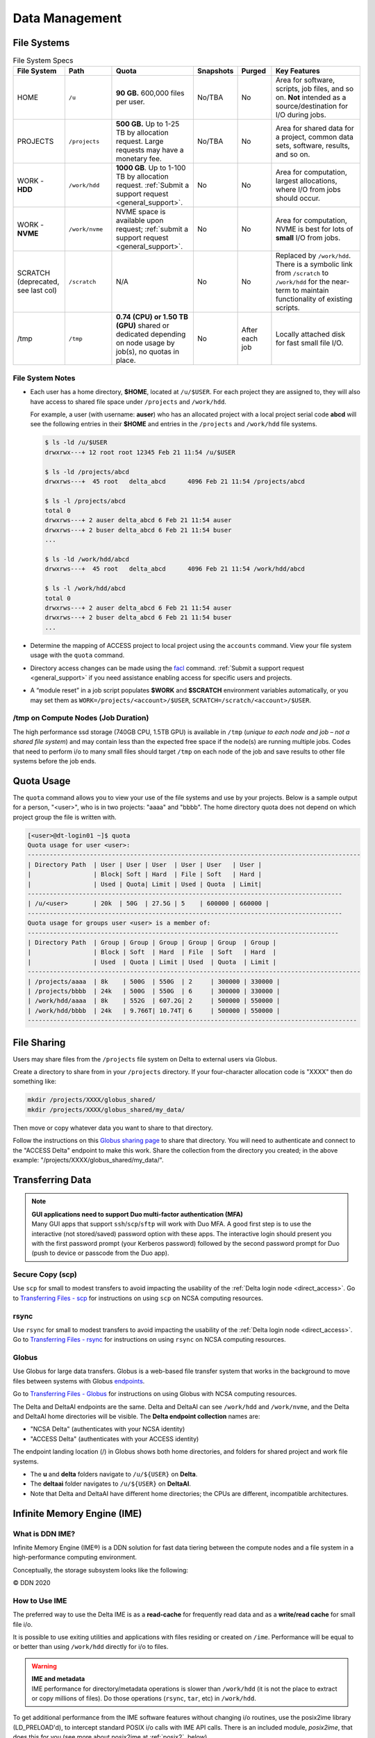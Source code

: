Data Management
================

.. _data-mgmt-filesystem:

File Systems
----------------

.. table:: File System Specs
   :widths: 15 14 24 10 10 27

   +----------------+---------------+---------------------------------------------------+---------------+---------------+--------------------------------------------+
   | File System    | Path          | Quota                                             | Snapshots     | Purged        | Key Features                               |
   +================+===============+===================================================+===============+===============+============================================+
   | HOME           | ``/u``        | **90 GB.** 600,000 files per user.                | No/TBA        | No            | Area for software, scripts, job files, and |
   |                |               |                                                   |               |               | so on. **Not** intended as a               |
   |                |               |                                                   |               |               | source/destination for I/O during jobs.    |
   |                |               |                                                   |               |               |                                            |
   +----------------+---------------+---------------------------------------------------+---------------+---------------+--------------------------------------------+
   | PROJECTS       | ``/projects`` | **500 GB.** Up to 1-25 TB by                      | No/TBA        | No            | Area for shared data for a project, common |
   |                |               | allocation request. Large requests                |               |               | data sets, software, results, and so on.   |
   |                |               | may have a monetary fee.                          |               |               |                                            |
   |                |               |                                                   |               |               |                                            |
   +----------------+---------------+---------------------------------------------------+---------------+---------------+--------------------------------------------+
   | WORK - **HDD** | ``/work/hdd`` | **1000 GB**. Up to 1-100 TB by allocation request.| No            | No            | Area for computation, largest allocations, |
   |                |               | :ref:`Submit a support request <general_support>`.|               |               | where I/O from jobs should occur.          |
   +----------------+---------------+---------------------------------------------------+---------------+---------------+--------------------------------------------+
   | WORK - **NVME**| ``/work/nvme``| NVME space is available upon request;             | No            | No            | Area for computation, NVME is best for lots| 
   |                |               | :ref:`submit a support request <general_support>`.|               |               | of **small** I/O from jobs.                |
   +----------------+---------------+---------------------------------------------------+---------------+---------------+--------------------------------------------+
   | SCRATCH        | ``/scratch``  | N/A                                               | No            | No            | Replaced by ``/work/hdd``. There is a      |
   | (deprecated,   |               |                                                   |               |               | symbolic link from ``/scratch`` to         |
   | see last col)  |               |                                                   |               |               | ``/work/hdd`` for the near-term to maintain|
   |                |               |                                                   |               |               | functionality of existing scripts.         |
   +----------------+---------------+---------------------------------------------------+---------------+---------------+--------------------------------------------+
   | /tmp           | ``/tmp``      | **0.74 (CPU) or 1.50 TB (GPU)**                   | No            | After each job| Locally attached disk for fast small file  |
   |                |               | shared or dedicated depending on                  |               |               | I/O.                                       |
   |                |               | node usage by job(s), no quotas in                |               |               |                                            |
   |                |               | place.                                            |               |               |                                            |
   |                |               |                                                   |               |               |                                            |
   +----------------+---------------+---------------------------------------------------+---------------+---------------+--------------------------------------------+

File System Notes
~~~~~~~~~~~~~~~~~~~

- Each user has a home directory, **$HOME**, located at ``/u/$USER``. For each project they are assigned to, they will also have access to shared file space under ``/projects`` and ``/work/hdd``.

  For example, a user (with username: **auser**) who has an allocated project with a local project serial code **abcd** will see the following entries in their **$HOME** and entries in the ``/projects`` and ``/work/hdd`` file systems.

  .. code-block:: bash
   
     $ ls -ld /u/$USER
     drwxrwx---+ 12 root root 12345 Feb 21 11:54 /u/$USER
   
     $ ls -ld /projects/abcd
     drwxrws---+  45 root   delta_abcd      4096 Feb 21 11:54 /projects/abcd
   
     $ ls -l /projects/abcd
     total 0
     drwxrws---+ 2 auser delta_abcd 6 Feb 21 11:54 auser
     drwxrws---+ 2 buser delta_abcd 6 Feb 21 11:54 buser
     ...
   
     $ ls -ld /work/hdd/abcd
     drwxrws---+  45 root   delta_abcd      4096 Feb 21 11:54 /work/hdd/abcd
   
     $ ls -l /work/hdd/abcd
     total 0
     drwxrws---+ 2 auser delta_abcd 6 Feb 21 11:54 auser
     drwxrws---+ 2 buser delta_abcd 6 Feb 21 11:54 buser
     ...

- Determine the mapping of ACCESS project to local project using the ``accounts`` command. View your file system usage with the ``quota`` command.

- Directory access changes can be made using the `facl <https://linux.die.net/man/1/setfacl>`_ command. 
  :ref:`Submit a support request <general_support>` if you need assistance enabling access for specific users and projects.

- A “module reset” in a job script populates **$WORK** and **$SCRATCH** environment variables automatically, or you may set them as ``WORK=/projects/<account>/$USER``, ``SCRATCH=/scratch/<account>/$USER``.

/tmp on Compute Nodes (Job Duration)
~~~~~~~~~~~~~~~~~~~~~~~~~~~~~~~~~~~~~~

The high performance ssd storage (740GB CPU, 1.5TB GPU) is available in ``/tmp`` (*unique to each node and job – not a shared file system*) and may contain less than the expected free space if the node(s) are running multiple jobs. 
Codes that need to perform i/o to many small files should target ``/tmp`` on each node of the job and save results to other file systems before the job ends.

Quota Usage
------------

The ``quota`` command allows you to view your use of the file systems and use by your projects. 
Below is a sample output for a person, "<user>", who is in two projects: "aaaa" and "bbbb". 
The home directory quota does not depend on which project group the file is written with.

.. code-block::

   [<user>@dt-login01 ~]$ quota
   Quota usage for user <user>:
   -------------------------------------------------------------------------------------------
   | Directory Path  | User | User | User  | User | User   | User |
   |                 | Block| Soft | Hard  | File | Soft   | Hard |
   |                 | Used | Quota| Limit | Used | Quota  | Limit|
   --------------------------------------------------------------------------------------
   | /u/<user>       | 20k  | 50G  | 27.5G | 5    | 600000 | 660000 |
   --------------------------------------------------------------------------------------
   Quota usage for groups user <user> is a member of:
   -------------------------------------------------------------------------------------
   | Directory Path  | Group | Group | Group | Group | Group  | Group |
   |                 | Block | Soft  | Hard  | File  | Soft   | Hard  |
   |                 | Used  | Quota | Limit | Used  | Quota  | Limit |
   -------------------------------------------------------------------------------------------
   | /projects/aaaa  | 8k    | 500G  | 550G  | 2     | 300000 | 330000 |
   | /projects/bbbb  | 24k   | 500G  | 550G  | 6     | 300000 | 330000 |
   | /work/hdd/aaaa  | 8k    | 552G  | 607.2G| 2     | 500000 | 550000 |
   | /work/hdd/bbbb  | 24k   | 9.766T| 10.74T| 6     | 500000 | 550000 |
   ------------------------------------------------------------------------------------------

File Sharing
--------------

Users may share files from the ``/projects`` file system on Delta to external users via Globus. 

Create a directory to share from in your ``/projects`` directory.  If your four-character allocation code is "XXXX" then do something like: 

.. code-block::

    mkdir /projects/XXXX/globus_shared/
    mkdir /projects/XXXX/globus_shared/my_data/

Then move or copy whatever data you want to share to that directory. 

Follow the instructions on this `Globus sharing page <https://docs.globus.org/guides/tutorials/manage-files/share-files/>`_ to share that directory.  You will need to authenticate and connect to the "ACCESS Delta" endpoint to make this work.  Share the collection from the directory you created; in the above example: "/projects/XXXX/globus_shared/my_data/".  

.. _transfer:

Transferring Data
--------------------

.. note::

   | **GUI applications need to support Duo multi-factor authentication (MFA)**
   | Many GUI apps that support ``ssh``/``scp``/``sftp`` will work with Duo MFA. A good first step is to use the interactive (not stored/saved) password option with these apps. The interactive login should present you with the first password prompt (your Kerberos password) followed by the second password prompt for Duo (push to device or passcode from the Duo app).

Secure Copy (scp)
~~~~~~~~~~~~~~~~~~

Use ``scp`` for small to modest transfers to avoid impacting the usability of the :ref:`Delta login node <direct_access>`. Go to `Transferring Files - scp <https://docs.ncsa.illinois.edu/en/latest/common/transfer.html#cli-transfer-method-secure-copy-scp>`_ for instructions on using ``scp`` on NCSA computing resources.

rsync
~~~~~~~~~~

Use ``rsync`` for small to modest transfers to avoid impacting the usability of the :ref:`Delta login node <direct_access>`. Go to `Transferring Files - rsync <https://docs.ncsa.illinois.edu/en/latest/common/transfer.html#cli-transfer-method-secure-copy-scp>`_ for instructions on using ``rsync`` on NCSA computing resources.

.. _transfer-globus:

Globus
~~~~~~~~~

Use Globus for large data transfers. Globus is a web-based file transfer system that works in the background to move files between systems with Globus `endpoints <https://docs.globus.org/faq/globus-connect-endpoints/#what_is_an_endpoint>`_. 

Go to `Transferring Files - Globus <https://docs.ncsa.illinois.edu/en/latest/common/transfer.html#globus>`_ for instructions on using Globus with NCSA computing resources. 

The Delta and DeltaAI endpoints are the same. Delta and DeltaAI can see ``/work/hdd`` and ``/work/nvme``, and the Delta and DeltaAI home directories will be visible. The **Delta endpoint collection** names are:

- "NCSA Delta" (authenticates with your NCSA identity)
- "ACCESS Delta" (authenticates with your ACCESS identity)

The endpoint landing location (/) in Globus shows both home directories, and folders for shared project and work file systems. 

- The **u** and **delta** folders navigate to ``/u/${USER}`` on **Delta**. 

- The **deltaai** folder navigates to ``/u/${USER}`` on **DeltaAI**. 

- Note that Delta and DeltaAI have different home directories; the CPUs are different, incompatible architectures. 

..  image:: images/data_mgmt/delta-deltaai-home-globus.png
    :alt: Landing for "Home" for Delta and DeltaAI with  different home folders.

Infinite Memory Engine (IME)
-----------------------------------

What is DDN IME?
~~~~~~~~~~~~~~~~~

Infinite Memory Engine (IME®) is a DDN solution for fast data tiering between the compute nodes and a file system in a high-performance computing environment.

Conceptually, the storage subsystem looks like the following:

..  image:: images/data_mgmt/Delta_IME.png
    :alt: Storage subsystem
    :width: 400px

© DDN 2020

How to Use IME
~~~~~~~~~~~~~~~

The preferred way to use the Delta IME is as a **read-cache** for frequently read data and as a **write/read cache** for small file i/o.

It is possible to use exiting utilities and applications with files residing or created on ``/ime``. 
Performance will be equal to or better than using ``/work/hdd`` directly for i/o to files.

.. warning::

   | **IME and metadata**
   | IME performance for directory/metadata operations is slower than ``/work/hdd`` (it is not the place to extract or copy millions of files). Do those operations (``rsync``, ``tar``, etc) in ``/work/hdd``.

To get additional performance from the IME software features without changing i/o routines, use the posix2ime library (LD_PRELOAD'd), to intercept standard POSIX i/o calls with IME API calls. 
There is an included module, *posix2ime*, that does this for you (see more about posix2ime at :ref:`posix2`, below).

.. note::

   | **shared namespace: /ime , /work/hdd**
   | The ``/work/hdd`` and ``/ime`` file systems share the same namespace. The ``rm`` command will delete files on both file systems.

You can purge the contents of files from the cache, but not the presence of the file; see :ref:`purge`, below.

There are some important caveats when using the ``/ime`` file system for something other than a **read-cache**. See section 2.2 Data Consistency Model in the :download:`developer guide document <images/data_mgmt/IME1-4DeveloperGuide.pdf>`.

   *Users must maintain close-to-open consistency when multiple clients access the same files. 
   This requirement guarantees that any other client will see the latest changes made by one client as soon as the client opens the file. 
   A client must synchronize all file data and metadata changes when it closes a file and unconditionally retrieve a file’s attributes when it opens a file, ignoring any information it may have cached about the file. 
   IME implements an enhanced close-to-open consistency model, allowing IME to be lock free.*

IME Commands
~~~~~~~~~~~~~

See the man page for ``ime-ctl`` or the attached :download:`developer guide document <images/data_mgmt/IME1-4DeveloperGuide.pdf>` for details.

.. _purge:

Stage In and Out Single Files
$$$$$$$$$$$$$$$$$$$$$$$$$$$$$$$

The ``ime-ctl`` command is used to stage and purge files from the caching ``/ime`` file system:

.. code-block::

   ime-ctl --prestage 
   /ime/abcd/${USER}/file01

To sync the contents of a file created or changed that resides on ``/ime``:

.. code-block::

   ime-ctl --sync /ime/abcd/${USER}/file01]]>
   To sync the contents of a file created or changed that resides on /ime

   ime-ctl --sync /ime/abcd/${USER}/file01

To purge the cached contents of a file on ``/ime``:

.. code-block::

   ime-ctl --purge 
   /ime/abcd/${USER}/file01

Note that purging a file only clears the contents of the file from ``/ime``.
The ``/work/hdd`` and ``/ime`` file systems share the same name space which allows files and directories to be seen from either the caching front-end ``/ime`` or back-end ``/work/hdd``.

Staging Multiple Files and Directories
$$$$$$$$$$$$$$$$$$$$$$$$$$$$$$$$$$$$$$$$

To recursively stage the contents of a directory and the files and directories, see below. In this case, a directory called **/work/hdd/abcd/${USER}/data_dir** uses the recursive.

.. code-block::

   ime-ctl --prestage --recursive --block 
   /ime/abcd/${USER}/data_dir

The ``--block`` option ensures the stage or sync is complete before returning.

Checking File Stage/Cache Status
$$$$$$$$$$$$$$$$$$$$$$$$$$$$$$$$$$

To check if a file has been staged to the IME cache in ``/ime`` or has its contents synced back to the back-end file system use the ``ime-ctl  --frag-stat`` command.

In this example, a file that was created as **/work/hdd/abcd/${USER}/file01** has not been staged to ``/ime``. 
The file will be visible as **/ime/abcd/${USER}/file01**.
Not staged to ``/ime``, all entries are showing "0" for the Dirty, Clean and Syncing entries:

.. code-block::

   $ 
   ime-ctl --frag-stat /ime/abcd/${USER}/file01
      File: `/ime/abcd/${USER}/file01'
            Number of bytes:
     Dirty: 0
     Clean: 0
   Syncing: 0
   Data on Slices:

After staging the file to ``/ime``, the number of bytes in the "Clean" category shows that the data on the cache is current:

.. code-block::

   $ ime-ctl --prestage /ime/abcd/${USER}/file01
   $ ime-ctl --frag-stat /ime/abcd/${USER}/file01
      File: `/ime/abcd/${USER}/file01'
            Number of bytes:
     Dirty: 0
     Clean: 16777216
   Syncing: 0
   Data on Slices:  0

If the file **/ime/abcd/${USER}/file01** was modified (appended, replaced, and so on) one would see entries in the Dirty category:

.. code-block::

   $ ime-ctl --frag-stat /ime/abcd/${USER}/file01
      File: `/ime/abcd/${USER}/file01'
            Number of bytes:
     Dirty: 8388608
     Clean: 16777216
   Syncing: 0
   Data on Slices:  0

After using ``ime-ctl --sync`` to flush the changes to the back-end file system, the dirty entries will be back to 0:

.. code-block::

   $ ime-ctl --sync /ime/abcd/${USER}/file01
   $ ime-ctl --frag-stat /ime/abcd/${USER}/file01
      File: `/ime/abcd/${USER}/file01'
            Number of bytes:
     Dirty: 0
     Clean: 25165824
   Syncing: 0
   Data on Slices:  0

.. _posix2:

IME posix2ime Library
~~~~~~~~~~~~~~~~~~~~~~

The posix2ime module is available and loading it will LD_PRELOAD the library for your shell or batch script and all subsequent commands. 
The library is described at: `DDNStorage/posix_2_ime: POSIX to IME Native API (github.com) <https://github.com/DDNStorage/posix_2_ime>`_.

.. note::

   | **posix2ime requires dedicated nodes**
   | At this time, use of the posix2ime library requires dedicated (#SBATCH --exclusive) nodes for your job script or srun command.

.. code-block::

   #!/bin/bash 
   #SBATCH --mem=64g
   #SBATCH --nodes=4
   #SBATCH --ntasks-per-node=4
   #SBATCH --exclusive
   #SBATCH --cpus-per-task=16
   #SBATCH --partition=cpu
   #SBATCH --account=account_name    # <- match to a "Project" returned by the "accounts" command
   #SBATCH --time=00:15:00
   #SBATCH --job-name=posix2ime-ior-dedicated
    
   BFS_DIR=/work/hdd/bbka/arnoldg/ime_example
   IME_DIR=/ime/bbka/arnoldg/ime_example
   SAMPLE_INPUT_FILE=myinputfile
    
   # do many-files operations in /work/hdd before 
   # using ime: cd $BFS_DIR; tar xvf inputbundle.tar ...

   # bring the /work/hdd directory into IME
   ime-ctl --recursive --block --prestage $IME_DIR

   # run the job/workflow in IME
   # do serialized commands (avoiding many-files types of operations)
   cd $IME_DIR
   stat $SAMPLE_INPUT_FILE

   # Use posix2ime for large block and/or parallel i/o 
   module load posix2ime
   time srun /u/arnoldg/ior/src/ior -F -b64m
   # turn off posix2ime
   unset LD_PRELOAD  # turns off posix2ime module

   # synchronize IME back out to the /work/hdd directory ( $BFS_DIR )
   ime-ctl --recursive --block --sync $IME_DIR

   exit

|
